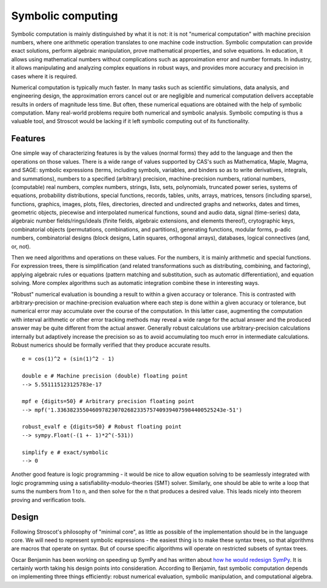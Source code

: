 Symbolic computing
##################

Symbolic computation is mainly distinguished by what it is not: it is not "numerical computation" with machine precision numbers, where one arithmetic operation translates to one machine code instruction. Symbolic computation can provide exact solutions, perform algebraic manipulation, prove mathematical properties, and solve equations. In education, it allows using mathematical numbers without complications such as approximation error and number formats. In industry, it allows manipulating and analyzing complex equations in robust ways, and provides more accuracy and precision in cases where it is required.

Numerical computation is typically much faster. In many tasks such as scientific simulations, data analysis, and engineering design, the approximation errors cancel out or are negligible and numerical computation delivers acceptable results in orders of magnitude less time. But often, these numerical equations are obtained with the help of symbolic computation. Many real-world problems require both numerical and symbolic analysis. Symbolic computing is thus a valuable tool, and Stroscot would be lacking if it left symbolic computing out of its functionality.

Features
========

One simple way of characterizing features is by the values (normal forms) they add to the language and then the operations on those values. There is a wide range of values supported by CAS's such as Mathematica, Maple, Magma, and SAGE: symbolic expressions (terms, including symbols, variables, and binders so as to write derivatives, integrals, and summations), numbers to a specified (arbitrary) precision, machine-precision numbers, rational numbers, (computable) real numbers, complex numbers, strings, lists, sets, polynomials, truncated power series, systems of equations, probability distributions, special functions, records, tables, units, arrays, matrices, tensors (including sparse), functions, graphics, images, plots, files, directories, directed and undirected graphs and networks, dates and times, geometric objects, piecewise and interpolated numerical functions, sound and audio data, signal (time-series) data, algebraic number fields/rings/ideals (finite fields, algebraic extensions, and elements thereof), crytographic keys, combinatorial objects (permutations, combinations, and partitions), generating functions, modular forms, p-adic numbers, combinatorial designs (block designs, Latin squares, orthogonal arrays), databases, logical connectives (and, or, not).

Then we need algorithms and operations on these values. For the numbers, it is mainly arithmetic and special functions. For expression trees, there is simplification (and related transformations such as distributing, combining, and factoring), applying algebraic rules or equations (pattern matching and substitution, such as automatic differentiation), and equation solving. More complex algorithms such as automatic integration combine these in interesting ways.

"Robust" numerical evaluation is bounding a result to within a given accuracy or tolerance. This is contrasted with arbitrary-precision or machine-precision evaluation where each step is done within a given accuracy or tolerance, but numerical error may accumulate over the course of the computation. In this latter case, augmenting the computation with interval arithmetic or other error tracking methods may reveal a wide range for the actual answer and the produced answer may be quite different from the actual answer. Generally robust calculations use arbitrary-precision calculations internally but adaptively increase the precision so as to avoid accumulating too much error in intermediate calculations. Robust numerics should be formally verified that they produce accurate results.

::

  e = cos(1)^2 + (sin(1)^2 - 1)

  double e # Machine precision (double) floating point
  --> 5.551115123125783e-17

  mpf e {digits=50} # Arbitrary precision floating point
  --> mpf('1.3363823550460978230702682335757409394075984400525243e-51')

  robust_evalf e {digits=50} # Robust floating point
  --> sympy.Float(-(1 +- 1)*2^(-531))

  simplify e # exact/symbolic
  --> 0



Another good feature is logic programming - it would be nice to allow equation solving to be seamlessly integrated with logic programming using a satisfiability-modulo-theories (SMT) solver. Similarly, one should be able to write a loop that sums the numbers from 1 to n, and then solve for the n that produces a desired value. This leads nicely into theorem proving and verification tools.

Design
======

Following Stroscot's philosophy of "minimal core", as little as possible of the implementation should be in the language core. We will need to represent symbolic expressions - the easiest thing is to make these syntax trees, so that algorithms are macros that operate on syntax. But of course specific algorithms will operate on restricted subsets of syntax trees.

Oscar Benjamin has been working on speeding up SymPy and has written about `how he would redesign SymPy <https://oscarbenjamin.github.io/blog/czi/post1.html>`__. It is certainly worth taking his design points into consideration. According to Benjamin, fast symbolic computation depends on implementing three things efficiently: robust numerical evaluation, symbolic manipulation, and computational algebra.
